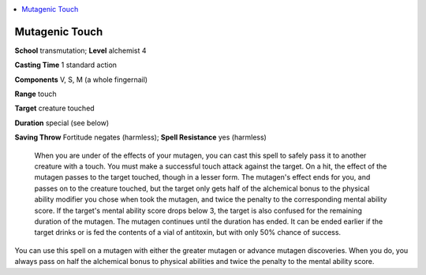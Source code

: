 
.. _`ultimatecombat.spells.mutagenictouch`:

.. contents:: \ 

.. _`ultimatecombat.spells.mutagenictouch#mutagenic_touch`:

Mutagenic Touch
================

\ **School**\  transmutation; \ **Level**\  alchemist 4

\ **Casting Time**\  1 standard action

\ **Components**\  V, S, M (a whole fingernail)

\ **Range**\  touch

\ **Target**\  creature touched

\ **Duration**\  special (see below)

\ **Saving Throw**\  Fortitude negates (harmless); \ **Spell Resistance**\  yes (harmless)

 When you are under of the effects of your mutagen, you can cast this spell to safely pass it to another creature with a touch. You must make a successful touch attack against the target. On a hit, the effect of the mutagen passes to the target touched, though in a lesser form. The mutagen's effect ends for you, and passes on to the creature touched, but the target only gets half of the alchemical bonus to the physical ability modifier you chose when took the mutagen, and twice the penalty to the corresponding mental ability score. If the target's mental ability score drops below 3, the target is also confused for the remaining duration of the mutagen. The mutagen continues until the duration has ended. It can be ended earlier if the target drinks or is fed the contents of a vial of antitoxin, but with only 50% chance of success. 

You can use this spell on a mutagen with either the greater mutagen or advance mutagen discoveries. When you do, you always pass on half the alchemical bonus to physical abilities and twice the penalty to the mental ability score. 

